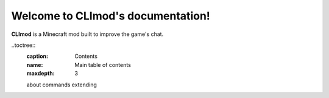 Welcome to CLImod's documentation!
==================================

**CLImod** is a Minecraft mod built to improve the game's chat.

..toctree::
	:caption: Contents
	:name: Main table of contents
	:maxdepth: 3
	
	about
	commands
	extending